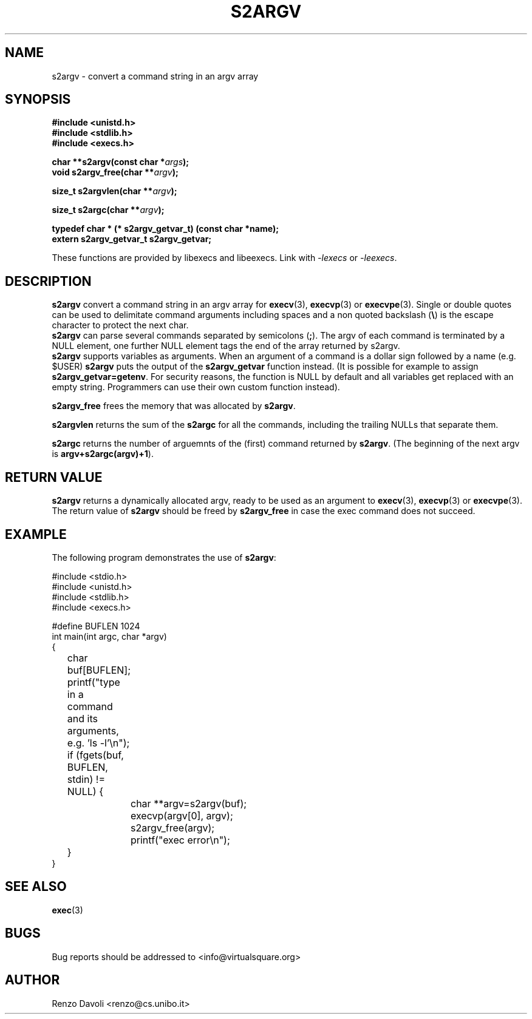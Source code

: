 .\"* s2argv: convert strings to argv
.\" Copyright (C) 2014 Renzo Davoli. University of Bologna. <renzo@cs.unibo.it>
.\" 
.\" This library is free software; you can redistribute it and/or
.\" modify it under the terms of the GNU Lesser General Public
.\" License as published by the Free Software Foundation; either
.\" version 2.1 of the License, or (at your option) any later version.
.\" 
.\" This library is distributed in the hope that it will be useful,
.\" but WITHOUT ANY WARRANTY; without even the implied warranty of
.\" MERCHANTABILITY or FITNESS FOR A PARTICULAR PURPOSE.  See the GNU
.\" Lesser General Public License for more details.
.\" 
.\" You should have received a copy of the GNU Lesser General Public
.\" License along with this library; if not, write to the Free Software
.\" Foundation, Inc., 51 Franklin Street, Fifth Floor, Boston, MA  02110-1301  USA
.TH S2ARGV 3 2014-05-27 "VirtualSquare" "Linux Programmer's Manual"
.SH NAME
s2argv \- convert a command string in an argv array
.SH SYNOPSIS
.B #include <unistd.h>
.br
.B #include <stdlib.h>
.br
.B #include <execs.h>
.sp
.BI "char **s2argv(const char *" args ");"
.br
.BI "void s2argv_free(char **" argv ");"
.sp
.br
.BI "size_t s2argvlen(char **" argv ");"
.sp
.br
.BI "size_t s2argc(char **" argv ");"
.sp
.br
.BI "typedef char * (* s2argv_getvar_t) (const char *name);"
.br
.BI "extern s2argv_getvar_t s2argv_getvar;"
.sp
These functions are provided by libexecs and libeexecs. Link with \fI-lexecs\fR or \fI-leexecs\fR.
.sp
.SH DESCRIPTION
.BR s2argv
convert a command string in an argv array for \fBexecv\fR(3), 
\fBexecvp\fR(3) or \fBexecvpe\fR(3).
Single or double quotes can be used to delimitate command arguments including
spaces and a non quoted backslash (\fB\e\fP)
is the escape character to protect the next char.
.br
\fBs2argv\fR can parse several commands separated by semicolons (\fB;\fR).
The argv of each command is terminated by a NULL element, one further NULL element
tags the end of the array returned by s2argv.
.br
\fBs2argv\fR supports variables as arguments. When an argument of a command is a dollar
sign followed by a name (e.g. $USER) \fBs2argv\fR puts the output of the \fBs2argv_getvar\fR
function instead. (It is possible for example to assign \fBs2argv_getvar=getenv\fR.
For security reasons, the function is NULL by default and all variables get replaced
with an empty string. Programmers can use their own custom function instead).
.sp
.BR s2argv_free
frees the memory that was allocated by \fBs2argv\fR.
.sp
.BR s2argvlen
returns the sum of the \fBs2argc\fR for all the commands, including the trailing NULLs
that separate them.
.sp 
.BR s2argc
returns the number of arguemnts of the (first) command returned by \fBs2argv\fR.
(The beginning of the next argv is \fBargv+s2argc(argv)+1\fR).
.SH RETURN VALUE
.BR s2argv
returns a dynamically allocated argv, ready to be used as an argument to
\fBexecv\fR(3), \fBexecvp\fR(3) or \fBexecvpe\fR(3).
The return value of
.BR s2argv
should be freed by
.BR s2argv_free
in case the exec command does not succeed.
.SH EXAMPLE
The following program demonstrates the use of \fBs2argv\fR:
.BR
.sp
\&
.nf
#include <stdio.h>
#include <unistd.h>
#include <stdlib.h>
#include <execs.h>

#define BUFLEN 1024
int main(int argc, char *argv)
{
	char buf[BUFLEN];
	printf("type in a command and its arguments, e.g. 'ls -l'\\n");
	if (fgets(buf, BUFLEN, stdin) != NULL) {
		char **argv=s2argv(buf);
		execvp(argv[0], argv);
		s2argv_free(argv);
		printf("exec error\\n");
	}
}
.fi
.SH SEE ALSO
.BR exec (3)
.SH BUGS
Bug reports should be addressed to <info@virtualsquare.org>
.SH AUTHOR
Renzo Davoli <renzo@cs.unibo.it>


